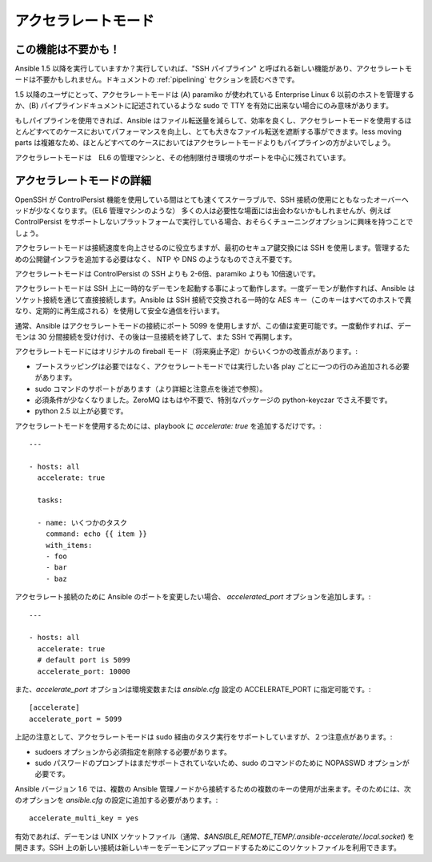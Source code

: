 アクセラレートモード
==================

.. versionadded:: 1.3

この機能は不要かも！
````````````````````````

Ansible 1.5 以降を実行していますか？実行していれば、"SSH パイプライン" と呼ばれる新しい機能があり、アクセラレートモードは不要かもしれません。ドキュメントの :ref:`pipelining` セクションを読むべきです。

1.5 以降のユーザにとって、アクセラレートモードは (A) paramiko が使われている Enterprise Linux 6 以前のホストを管理するか、(B) パイプラインドキュメントに記述されているような sudo で TTY を有効に出来ない場合にのみ意味があります。

もしパイプラインを使用できれば、Ansible はファイル転送量を減らして、効率を良くし、アクセラレートモードを使用するほとんどすべてのケースにおいてパフォーマンスを向上し、とても大きなファイル転送を遮断する事ができます。less moving parts は複雑なため、ほとんどすべてのケースにおいてはアクセラレートモードよりもパイプラインの方がよいでしょう。

アクセラレートモードは　EL6 の管理マシンと、その他制限付き環境のサポートを中心に残されています。

アクセラレートモードの詳細
````````````````````````

OpenSSH が ControlPersist 機能を使用している間はとても速くてスケーラブルで、SSH 接続の使用にともなったオーバーヘッドが少なくなります。（EL6 管理マシンのような） 多くの人は必要性な場面には出会わないかもしれませんが、例えば ControlPersist をサポートしないプラットフォームで実行している場合、おそらくチューニングオプションに興味を持つことでしょう。

アクセラレートモードは接続速度を向上させるのに役立ちますが、最初のセキュア鍵交換には SSH を使用します。管理するための公開鍵インフラを追加する必要はなく、 NTP や DNS のようなものでさえ不要です。

アクセラレートモードは ControlPersist の SSH よりも 2-6倍、paramiko よりも 10倍速いです。

アクセラレートモードは SSH 上に一時的なデーモンを起動する事によって動作します。一度デーモンが動作すれば、Ansible はソケット接続を通じて直接接続します。Ansible は SSH 接続で交換される一時的な AES キー（このキーはすべてのホストで異なり、定期的に再生成される）を使用して安全な通信を行います。

通常、Ansible はアクセラレートモードの接続にポート 5099 を使用しますが、この値は変更可能です。一度動作すれば、デーモンは 30 分間接続を受け付け、その後は一旦接続を終了して、また SSH で再開します。

アクセラレートモードにはオリジナルの fireball モード（将来廃止予定）からいくつかの改善点があります。:

* ブートスラッピングは必要ではなく、アクセラレートモードでは実行したい各 play ごとに一つの行のみ追加される必要があります。
* sudo コマンドのサポートがあります（より詳細と注意点を後述で参照）。
* 必須条件が少なくなりました。ZeroMQ はもはや不要で、特別なパッケージの python-keyczar でさえ不要です。
* python 2.5 以上が必要です。

アクセラレートモードを使用するためには、playbook に `accelerate: true` を追加するだけです。::

    ---

    - hosts: all
      accelerate: true

      tasks:

      - name: いくつかのタスク
        command: echo {{ item }}
        with_items:
        - foo
        - bar
        - baz

アクセラレート接続のために Ansible のポートを変更したい場合、 `accelerated_port` オプションを追加します。::

    ---

    - hosts: all
      accelerate: true
      # default port is 5099
      accelerate_port: 10000

また、`accelerate_port` オプションは環境変数または `ansible.cfg` 設定の  ACCELERATE_PORT に指定可能です。::

    [accelerate]
    accelerate_port = 5099

上記の注意として、アクセラレートモードは sudo 経由のタスク実行をサポートしていますが、２つ注意点があります。:

* sudoers オプションから必須指定を削除する必要があります。
* sudo パスワードのプロンプトはまだサポートされていないため、sudo のコマンドのために NOPASSWD オプションが必要です。

Ansible バージョン 1.6 では、複数の Ansible 管理ノードから接続するための複数のキーの使用が出来ます。そのためには、次のオプションを `ansible.cfg` の設定に追加する必要があります。::

    accelerate_multi_key = yes

有効であれば、デーモンは UNIX ソケットファイル（通常、`$ANSIBLE_REMOTE_TEMP/.ansible-accelerate/.local.socket`) を開きます。SSH 上の新しい接続は新しいキーをデーモンにアップロードするためにこのソケットファイルを利用できます。
